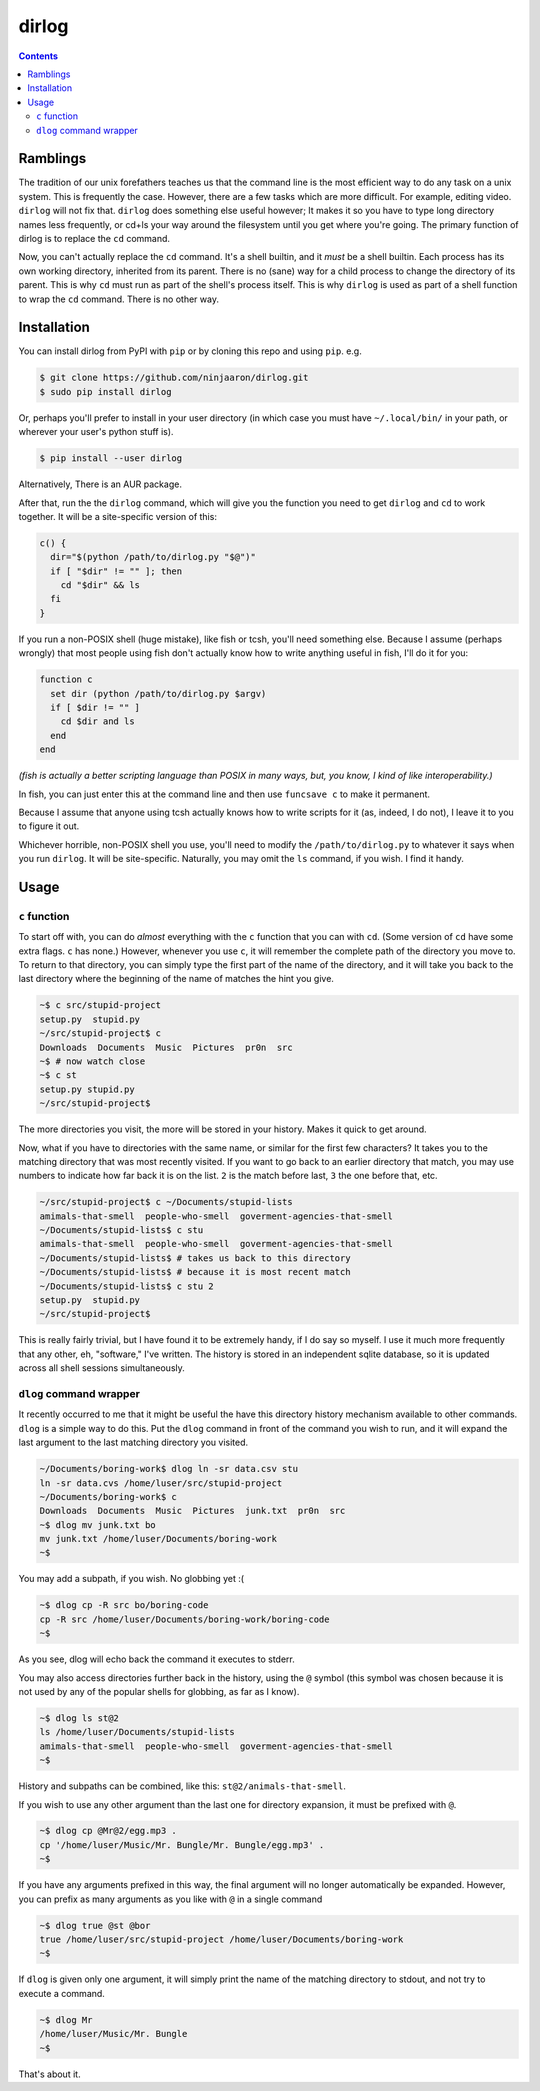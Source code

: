 dirlog
======

.. contents::

Ramblings
---------
The tradition of our unix forefathers teaches us that the command line
is the most efficient way to do any task on a unix system. This is
frequently the case. However, there are a few tasks which are more
difficult. For example, editing video. ``dirlog`` will not fix that.
``dirlog`` does something else useful however; It makes it so you have
to type long directory names less frequently, or cd+ls your way around
the filesystem until you get where you're going. The primary function of
dirlog is to replace the ``cd`` command.

Now, you can't actually replace the ``cd`` command. It's a shell builtin,
and it *must* be a shell builtin. Each process has its own working
directory, inherited from its parent. There is no (sane) way for a child
process to change the directory of its parent. This is why ``cd`` must
run as part of the shell's process itself. This is why ``dirlog`` is
used as part of a shell function to wrap the ``cd`` command. There is no
other way.

Installation
------------
You can install dirlog from PyPI with ``pip`` or by cloning this repo
and using ``pip``. e.g.

.. code::

  $ git clone https://github.com/ninjaaron/dirlog.git
  $ sudo pip install dirlog

Or, perhaps you'll prefer to install in your user directory (in which
case you must have ``~/.local/bin/`` in your path, or wherever your
user's python stuff is).

.. code::

  $ pip install --user dirlog

Alternatively, There is an AUR package.

After that, run the the ``dirlog`` command, which will give you the
function you need to get ``dirlog`` and ``cd`` to work together. It
will be a site-specific version of this:

.. code:: sh

  c() {
    dir="$(python /path/to/dirlog.py "$@")"
    if [ "$dir" != "" ]; then
      cd "$dir" && ls
    fi
  }

If you run a non-POSIX shell (huge mistake), like fish or tcsh, you'll
need something else. Because I assume (perhaps wrongly) that most people
using fish don't actually know how to write anything useful in fish,
I'll do it for you:

.. code::

  function c
    set dir (python /path/to/dirlog.py $argv)
    if [ $dir != "" ]
      cd $dir and ls
    end
  end

*(fish is actually a better scripting language than POSIX in many ways,
but, you know, I kind of like interoperability.)*

In fish, you can just enter this at the command line and then use
``funcsave c`` to make it permanent. 

Because I assume that anyone using tcsh actually knows how to write
scripts for it (as, indeed, I do not), I leave it to you to figure it
out.

Whichever horrible, non-POSIX shell you use, you'll need to modify the
``/path/to/dirlog.py`` to whatever it says when you run ``dirlog``. It
will be site-specific. Naturally, you may omit the ``ls`` command, if
you wish. I find it handy.

Usage
-----

``c`` function
^^^^^^^^^^^^^^
To start off with, you can do *almost* everything with the ``c``
function that you can with ``cd``. (Some version of ``cd`` have some
extra flags. ``c`` has none.) However, whenever you use ``c``, it will
remember the complete path of the directory you move to. To return to
that directory, you can simply type the first part of the name of the
directory, and it will take you back to the last directory where the
beginning of the name of matches the hint you give.

.. code:: sh

  ~$ c src/stupid-project
  setup.py  stupid.py
  ~/src/stupid-project$ c
  Downloads  Documents  Music  Pictures  pr0n  src
  ~$ # now watch close
  ~$ c st
  setup.py stupid.py
  ~/src/stupid-project$

The more directories you visit, the more will be stored in your history.
Makes it quick to get around.

Now, what if you have to directories with the same name, or similar for
the first few characters? It takes you to the matching directory
that was most recently visited. If you want to go back to an earlier
directory that match, you may use numbers to indicate how far back it
is on the list. ``2`` is the match before last, ``3`` the one before
that, etc.

.. code:: sh

  ~/src/stupid-project$ c ~/Documents/stupid-lists
  amimals-that-smell  people-who-smell  goverment-agencies-that-smell
  ~/Documents/stupid-lists$ c stu
  amimals-that-smell  people-who-smell  goverment-agencies-that-smell
  ~/Documents/stupid-lists$ # takes us back to this directory
  ~/Documents/stupid-lists$ # because it is most recent match
  ~/Documents/stupid-lists$ c stu 2
  setup.py  stupid.py
  ~/src/stupid-project$

This is really fairly trivial, but I have found it to be extremely
handy, if I do say so myself. I use it much more frequently that any
other, eh, "software," I've written. The history is stored in an
independent sqlite database, so it is updated across all shell sessions
simultaneously.

``dlog`` command wrapper
^^^^^^^^^^^^^^^^^^^^^^^^
It recently occurred to me that it might be useful the have this
directory  history mechanism available to other commands. ``dlog`` is a
simple way to do this. Put the ``dlog`` command in front of the command
you wish to run, and it will expand the last argument to the last
matching directory you visited.

.. code:: sh

  ~/Documents/boring-work$ dlog ln -sr data.csv stu
  ln -sr data.cvs /home/luser/src/stupid-project
  ~/Documents/boring-work$ c
  Downloads  Documents  Music  Pictures  junk.txt  pr0n  src
  ~$ dlog mv junk.txt bo
  mv junk.txt /home/luser/Documents/boring-work
  ~$

You may add a subpath, if you wish. No globbing yet :(

.. code:: sh

  ~$ dlog cp -R src bo/boring-code
  cp -R src /home/luser/Documents/boring-work/boring-code
  ~$

As you see, dlog will echo back the command it executes to stderr.

You may also access directories further back in the history, using the
``@`` symbol (this symbol was chosen because it is not used by any of
the popular shells for globbing, as far as I know).

.. code:: sh

  ~$ dlog ls st@2
  ls /home/luser/Documents/stupid-lists
  amimals-that-smell  people-who-smell  goverment-agencies-that-smell
  ~$

History and subpaths can be combined, like this:
``st@2/animals-that-smell``.

If you wish to use any other argument than the last one for directory
expansion, it must be prefixed with ``@``.

.. code:: sh

  ~$ dlog cp @Mr@2/egg.mp3 .
  cp '/home/luser/Music/Mr. Bungle/Mr. Bungle/egg.mp3' .
  ~$

If you have any arguments prefixed in this way, the final argument will
no longer automatically be expanded. However, you can prefix as many
arguments as you like with ``@`` in a single command 

.. code:: sh

  ~$ dlog true @st @bor
  true /home/luser/src/stupid-project /home/luser/Documents/boring-work
  ~$

If ``dlog`` is given only one argument, it will simply print the name of
the matching directory to stdout, and not try to execute a command.

.. code:: sh

  ~$ dlog Mr
  /home/luser/Music/Mr. Bungle
  ~$

That's about it.
